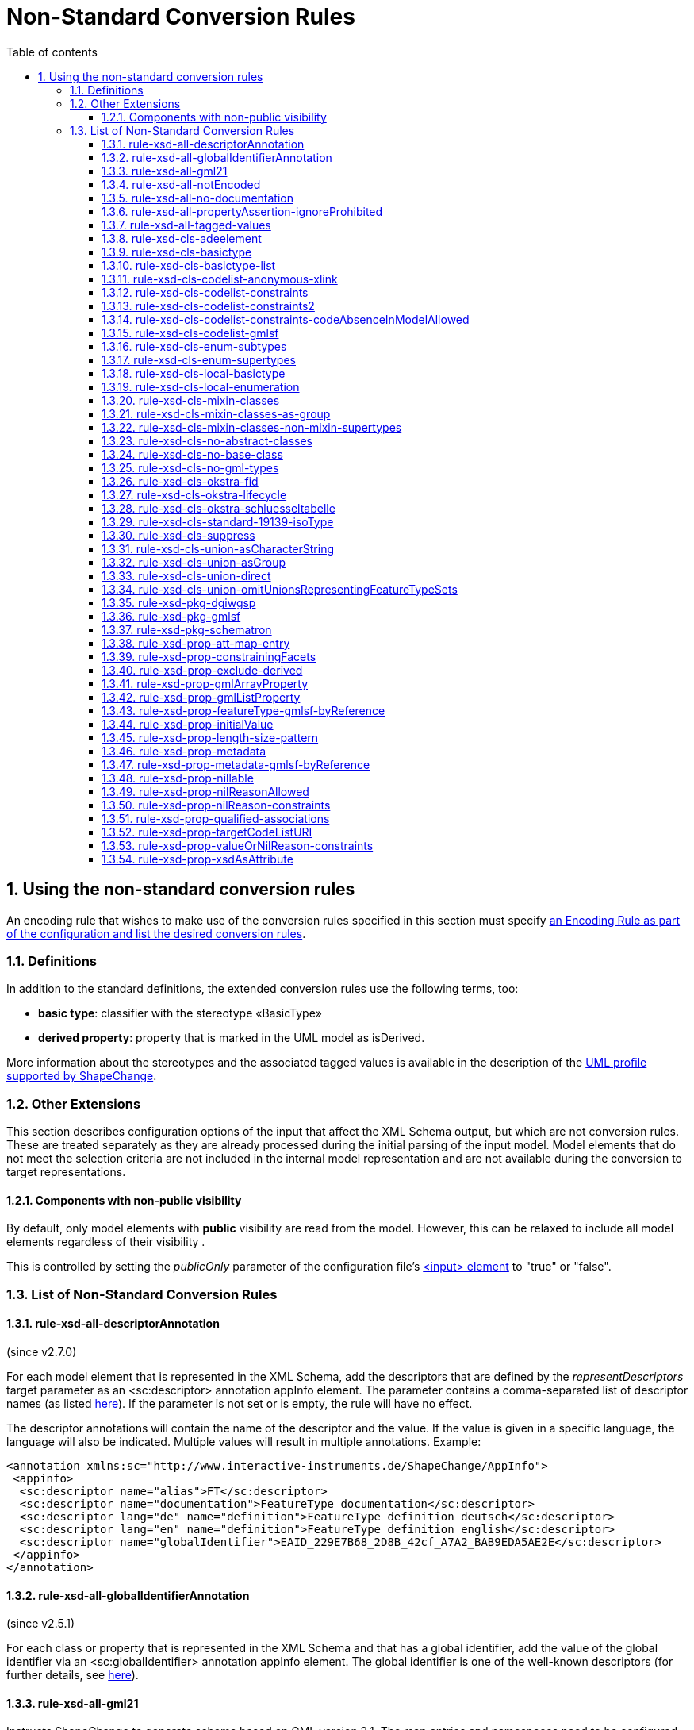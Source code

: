 :doctype: book
:encoding: utf-8
:lang: en
:toc: macro
:toc-title: Table of contents
:toclevels: 5

:toc-position: left

:appendix-caption: Annex

:numbered:
:sectanchors:
:sectnumlevels: 5
:nofooter:

[[Non-Standard_Conversion_Rules]]
= Non-Standard Conversion Rules

[[Using_the_non-standard_conversion_rules]]
== Using the non-standard conversion rules

An encoding rule that wishes to make use of the conversion rules
specified in this section must specify
xref:./XML_Schema.adoc#Specifying_Encoding_Rules[an
Encoding Rule as part of the configuration and list the desired
conversion rules].

[[Definitions]]
=== Definitions

In addition to the standard definitions, the extended conversion rules
use the following terms, too:

* *basic type*: classifier with the stereotype «BasicType»
* *derived property*: property that is marked in the UML model as
isDerived.

More information about the stereotypes and the associated tagged values
is available in the description of
the xref:../../application schemas/UML_profile.adoc[UML profile
supported by ShapeChange].

[[Other_Extensions]]
=== Other Extensions

This section describes configuration options of the input that affect
the XML Schema output, but which are not conversion rules. These are
treated separately as they are already processed during the initial
parsing of the input model. Model elements that do not meet the
selection criteria are not included in the internal model representation
and are not available during the conversion to target representations.

[[Components_with_non-public_visibility]]
==== Components with non-public visibility

By default, only model elements with *public* visibility are read from
the model. However, this can be relaxed to include all model elements
regardless of their visibility .

This is controlled by setting the _publicOnly_ parameter of the
configuration
file's xref:../../get started/The_element_input.adoc[<input>
element] to "true" or "false".

[[List_of_Non-Standard_Conversion_Rules]]
=== List of Non-Standard Conversion Rules

[[rule-xsd-all-descriptorAnnotation]]
==== rule-xsd-all-descriptorAnnotation

(since v2.7.0)

For each model element that is represented in the XML Schema, add the
descriptors that are defined by the _representDescriptors_ target
parameter as an <sc:descriptor> annotation appInfo element. The
parameter contains a comma-separated list of descriptor names (as listed
xref:../../get started/The_element_input.adoc#Descriptor_sources[here]).
If the parameter is not set or is empty, the rule will have no effect.

The descriptor annotations will contain the name of the descriptor and
the value. If the value is given in a specific language, the language
will also be indicated. Multiple values will result in multiple
annotations. Example:

[source,xml,linenumbers]
----------
<annotation xmlns:sc="http://www.interactive-instruments.de/ShapeChange/AppInfo">
 <appinfo>
  <sc:descriptor name="alias">FT</sc:descriptor>
  <sc:descriptor name="documentation">FeatureType documentation</sc:descriptor>
  <sc:descriptor lang="de" name="definition">FeatureType definition deutsch</sc:descriptor>
  <sc:descriptor lang="en" name="definition">FeatureType definition english</sc:descriptor>
  <sc:descriptor name="globalIdentifier">EAID_229E7B68_2D8B_42cf_A7A2_BAB9EDA5AE2E</sc:descriptor>
 </appinfo>
</annotation>
----------

[[rule-xsd-all-globalIdentifierAnnotation]]
==== rule-xsd-all-globalIdentifierAnnotation

(since v2.5.1)

For each class or property that is represented in the XML Schema and
that has a global identifier, add the value of the global identifier via
an <sc:globalIdentifier> annotation appInfo element. The global
identifier is one of the well-known descriptors (for further details,
see
xref:../../get started/The_element_input.adoc#Descriptor_sources[here]).

[[rule-xsd-all-gml21]]
==== rule-xsd-all-gml21

Instructs ShapeChange to generate schema based on GML version 2.1. The
map entries and namespaces need to be configured accordingly. The
encoding takes into account certain limitations of GML 2.1:

* Because GML 2.1 does not specify object types (GML 3.1 and 3.2 make a
distinction between feature and object types), feature as well as object
type classes from the application schema will derive from gml21:_Feature
(of type gml21:AbstractFeatureType). This ensures that object type
classes are represented in the GML schema as types with identity.
* Because GML 2.1 does not support a common base type for data types and
unions, these types are not assigned to a special GML substitution group
(in GML 3.1 gml:_Object would be used in this case).

[[rule-xsd-all-notEncoded]]
==== rule-xsd-all-notEncoded

This conversion rule suppresses the conversion to XML Schema of any
model elements for which the "xsdEncodingRule" tag is set to
"notEncoded".

[NOTE]
======
If Schematron output is active:

* Constraints of a class that is NOT encoded will not be included in the
Schematron schema
* A constraint of a class that IS encoded will be included in the
Schematron schema, even if model elements required by the constraint are
not encoded
======

[[rule-xsd-all-no-documentation]]
==== rule-xsd-all-no-documentation

*_Documentation_* for a model element is by default exported as part of
<annotation> elements in the XML Schema Document. The export of the
documentation can be suppressed using this conversion rule.

[NOTE]
======
* Prior to ShapeChange 2.1.0 this rule was only applied if the XmlSchema
target included the parameter _includeDocumentation_ with value 'false'.
* Since ShapeChange 2.1.0 the rule applies unless the XmlSchema target
includes the parameter _includeDocumentation_ with value 'true'.
======

[[rule-xsd-all-propertyAssertion-ignoreProhibited]]
==== rule-xsd-all-propertyAssertion-ignoreProhibited

(since v2.6.0)

This rule prevents the creation of a property assertion if either the
property or the class for which the assertion is created is prohibited,
which is currently indicated by tagged value 'prohibitedInProfile' =
true.

[NOTE]
======
* The
xref:../../transformations/profiling/Profile_Constraint_Transformer.adoc[_ProfileConstraintTransformer_]
can tag model elements accordingly.
* Property assertions are currently created by
xref:./Non_Standard_Conversion_Rules.adoc#rule-xsd-cls-codelist-constraints2[_rule-xsd-cls-codelist-constraints2_].
======

[[rule-xsd-all-tagged-values]]
==== rule-xsd-all-tagged-values

Within an XSD <annotation>, <appinfo> elements may be used to pass
information to specific applications.  ShapeChange allows selected
tagged values to be mapped to <appinfo> elements of the corresponding
model element.

Tagged values to be mapped in this way can be specified in
the _representTaggedValues_ parameter of the ShapeChange configuration
file's xref:../../get started/The_element_input.adoc[<input>
element] .

Example, where the "primaryCode" and "secondaryCode" tagged values were
listed under _representTaggedValues_ in the configuration file for this
transformation:

[source,xml,linenumbers]
----------
<complexType name="PAA010Type">
  <annotation>
    <documentation>Mine: An excavation made in the earth for the purpose of extracting natural deposits.</documentation>
    <appinfo>
      <sc:taggedValue tag="primaryCode">Mine</sc:taggedValue>
      <sc:taggedValue tag="secondaryCode">PAA010</sc:taggedValue>
    </appinfo>
  </annotation>
  …
</complexType>
----------

[[rule-xsd-cls-adeelement]]
==== rule-xsd-cls-adeelement

For classes with stereotype «ADEElement», this conversion rule creates
global CityGML property elements substitutable for the relevant
_GenericApplicationPropertyOfXXX element of the CityGML supertype.

[[rule-xsd-cls-basictype]]
==== rule-xsd-cls-basictype

Basic types may be restricted with facets. For example, the length of a
subtype of CharacterString may be restricted through the use of the
"length" tagged value, or the allowed range of numeric values may be
limited through the use of the tagged values "rangeMinimum" and
"rangeMaximum".

[[rule-xsd-cls-basictype-list]]
==== rule-xsd-cls-basictype-list

(since v2.11.0)

A basic type that matches this conversion rule and has a single property
with maximum multiplicity greater than 1 will be converted as a
list-based simple type. The list item type is the XSD type of the UML
property value type. If the minimum multiplicity of the UML property is
0 and the maximum multiplicity is unbounded ('*'), then the length of
the resulting list is not restricted. Otherwise, length restrictions are
defined according to the multiplicity of the property.

Example:

«basicType» TransformationMatrix2x2 has property list: Real [4]
\{sequence}

It will be encoded as:

[source,xml,linenumbers]
----------
<simpleType name="TransformationMatrix2x2Type">
  <restriction>
    <simpleType>
      <list itemType="double"/>
    </simpleType>
    <length value="4"/>
  </restriction>
</simpleType>
----------

NOTE: The multiplicity order and uniqueness are ignored by the XmlSchema
target. For other encodings, they could be significant (e.g. uniqueness
in a JSON encoding).

[[rule-xsd-cls-codelist-anonymous-xlink]]
==== rule-xsd-cls-codelist-anonymous-xlink

Properties of type codelist are represented in the GML schema as complex
type with xlink simple attributes group. This is especially useful to
encode such properties in GML 2.1 when codelist entries shall be
referenced (note that GML 2.1 does not define a gml:CodeType or
gml:ReferenceType).

[[rule-xsd-cls-codelist-constraints]]
==== rule-xsd-cls-codelist-constraints

If Schematron output is active (rule-xsd-pkg-schematron), additional
constraints are added for code list values depending on several tagged
values.

More information can be found in
https://portal.opengeospatial.org/files/?artifact_id=46324[this OGC
document (OWS-8 CCI Schema Automation Engineering Report)].

[[rule-xsd-cls-codelist-constraints2]]
==== rule-xsd-cls-codelist-constraints2

(since v2.6.0)

This rule is a revision of _rule-xsd-cls-codelist-constraints_ that
makes use of XPath 2.0 in the xslt2 query binding for Schematron (which
has been standardized with ISO 19757-3:2016).

If schematron generation is enabled (via rule-xsd-pkg-schematron), then
schematron assertions are created for code list typed properties.
Assertions are generated based on a reference to the authoritative
resource that represents the code list, and/or a specification of the
code list representation. This information, together with the encoding
rule that applies to the code list, controls which schematron assertions
are generated.

The reference to the authoritative resource representing the code list
is given via tagged value _codeList_ on the code list.

The representation of a code list is specified via tagged value
_codeListRepresentation_ on the code list. The configuration parameter
_defaultCodeListRepresentation_ can be used to provide a global default
in case that, for a given code list, the tagged value
_codeListRepresentation_ is undefined or does not have a value. This
rule currently supports code list representations with the following
identifiers:

* application/gml+xml;version=3.2 – A GML 3.2 dictionary
(gml:Dictionary).
* application/x.iso19139+xml – An ISO 19139:2007 dictionary
(gmx:CodeListDictionary or gmx:ML_CodeListDictionary).
** NOTE: application/x.iso19139+xml is a preliminary identifier. It uses
the https://datatracker.ietf.org/doc/html/rfc6838#section-3.4[unregistered x.
Tree] as defined by IETF RFC 6838 - Media Type Specifications and
Registration Procedures.

* If the code list is encoded according to ISO 19139:2007, then a
property type will be available for the code list. Therefore:
** The type of the XML element that represents the code list typed
property will be the property type of the code list. It has two XML
attributes:
*** @codeList – A URL that references the code list definition resource.
The URL may contain a fragment identifier in case that the definition is
only a part of the resource (e.g. an XML file that encodes a catalog or
dictionary of multiple code lists).
*** @codeListValue – The identifier of the code list value definition.
*** Example: <ex1:attribute><ex2:CodeListIso19139
codeList="http://example.org/CodeListIso19139.xml"
codeListValue="code1"/>Code 1</ex1:attribute>
** If tagged value _codeList_ is defined, an assertion is created to
check that the value of @codeList is equal to _codeList_.
** If the code list representation is undefined, or is equal to one of
the supported identifiers, an assertion is created that checks that the
resource referenced by @codeList exists. The referenced resource must be
available (as defined by the XPath 2.0 function
https://www.w3.org/TR/2010/REC-xpath-functions-20101214/#func-doc-available[doc-available])
and, if @codeList contains a fragment identifier, an element must be
available in the resource, having XML attribute gml:id equal to the
fragment identifier.
** If the code list representation is undefined or equal to
application/gml+xml;version=3.2, two assertions are created:
*** to ensure that @codeList references a GML 3.2 dictionary, and
*** to ensure that the code list value given by @codeListValue exists,
i.e. is contained in the dictionary.
** If the code list representation is equal to
application/x.iso19139+xml, two assertions are created:
*** to ensure that @codeList references an ISO 19139:2007 code list
dictionary, and
*** to ensure that the code list value given by @codeListValue exists,
i.e. is contained in the dictionary.
* Otherwise, if the code list valued property is encoded according to
ISO 19136:2007, Annex E, then:
** The XML element that represents the code list typed property has type
gml:CodeType. The element value therefore contains the code value, while
the optional @codeSpace contains the URI to the dictionary. This is
quite similar to the ISO 19139 based encoding. However, the optional
@codeSpace requires specific checks.
*** Example: <ex:attribute
codeSpace="http://example.org/CodeListIso19139.xml">code1</ex:attribute>
** If tagged value _codeList_ is defined:
*** An assertion is created to check that @codeSpace, if set on the
property element, is equal to _codeList_.
*** If the code list representation is undefined, or is equal to one of
the supported identifiers, an assertion is created that checks that the
resource referenced by @codeSpace – or, if the code space is undefined,
_codeList_ - exists. The referenced resource must be available (as
defined by the XPath 2.0 function
https://www.w3.org/TR/2010/REC-xpath-functions-20101214/#func-doc-available[doc-available])
and, if the reference contains a fragment identifier, an element must be
available in the resource, having XML attribute gml:id equal to the
fragment identifier.
*** If the code list representation is undefined or equal to
application/gml+xml;version=3.2, two assertions are created:
**** to ensure that the code list is really represented by a GML 3.2
dictionary, and
**** to ensure that the code list value exists, i.e. is contained in the
dictionary.
*** If the code list representation is equal to
application/x.iso19139+xml, two assertions are created:
**** to ensure that the code list is really represented by an ISO
19139:2007 code list dictionary, and
**** to ensure that the code list value exists, i.e. is contained in the
dictionary
* Otherwise, if the property is encoded according to ISO 19136-2:2015
(aka GML 3.3), 12.2, then:
** The XML element that represents the code list typed property has type
gml:ReferenceType. @xlink:href contains the URI for the dictionary item,
i.e. the XML element that represents the code value. If the URI does not
contain a fragment identifier (indicated by '#'), the referenced
resource only represents the dictionary item. Otherwise, the referenced
resource contains the dictionary item but the item must be looked up by
its gml:id.
*** Example: <ex:attribute
xlink:href="http://example.org/CodeListIso19139.xml#code1"
xlink:title="code1"/>
** If tagged value _codeList_ is defined, an assertion is created to
check that the URI given by @xlink:href starts with the value of
_codeList_.
** If the code list representation is undefined, or is equal to one of
the supported identifiers, an assertion is created that checks that the
referenced code list value exists. The referenced resource must be
available (as defined by the XPath 2.0 function
https://www.w3.org/TR/2010/REC-xpath-functions-20101214/#func-doc-available[doc-available])
and, if @xlink:href contains a fragment identifier, an element must be
available in the resource, having XML attribute gml:id equal to the
fragment identifier.
** If the code list representation is undefined or equal to
application/gml+xml;version=3.2, an assertion is created to ensure that
the code value is represented by a GML 3.2 Definition element.
** If the code list representation is equal to
application/x.iso19139+xml, an assertion is created to ensure that the
code value is represented by an ISO 19139:2007 CodeDefinition (or
ML_CodeDefinition) element.

NOTE: Tagged value _codeListValuePattern_ is ignored by this rule.

[[rule-xsd-cls-codelist-constraints-codeAbsenceInModelAllowed]]
==== rule-xsd-cls-codelist-constraints-codeAbsenceInModelAllowed

Some communities have the case where a code list does not contain any
code value, but still OCL constraints exist in the application schema
that refer to such code values. Usually, ShapeChange reports an error if
such a situation occurs, and does not create the OCL expression.
However, if this rule is enabled, code list values are not required to
be present in the model.

[[rule-xsd-cls-codelist-gmlsf]]
==== rule-xsd-cls-codelist-gmlsf

(since v2.4.0)

Encodes a property with codelist value type as specified by the
https://portal.opengeospatial.org/files/?artifact_id=42729[GML simple
features profile (OGC document number 10-100r3)], section 8.4.4.14.

NOTE: This rule has originally been developed during OGC Testbed 13, to
derive an XML Schema that is compliant to GML-SF level 0. For further
details, see the OGC
https://docs.ogc.org/per/17-020r1.html[NAS Profiling
Engineering Report] (OGC document number 17-020r1).

[[rule-xsd-cls-enum-subtypes]]
==== rule-xsd-cls-enum-subtypes

This conversion rules includes also enumerants from subtypes in the
enumeration type in XML Schema.

NOTE: This conversion rule is probably no longer in use and may be
deleted.

[[rule-xsd-cls-enum-supertypes]]
==== rule-xsd-cls-enum-supertypes

This conversion rules includes also enumerants from supertypes in the
enumeration type in XML Schema.

NOTE: This conversion rule is probably no longer in use and may be
deleted.

[[rule-xsd-cls-local-basictype]]
==== rule-xsd-cls-local-basictype

Modifies the behavior of rule-xsd-cls-basictype as follows: According to rule-xsd-cls-basictype, classes identified as basic types are converted to a *named* simpleType (for global scope). If rule-xsd-cls-local-basictype is part of an encoding rule in addition to rule-xsd-cls-basictype, these types are converted to an *anonymous* simpleType for local scope.

[[rule-xsd-cls-local-enumeration]]
==== rule-xsd-cls-local-enumeration

«enumeration» and «codeList» classes are by-default converted to
a *named* simpleType (for global scope). If this conversion rule is part
of an encoding rule, these types are converted to
an *anonymous* simpleType for local scope.

[[rule-xsd-cls-mixin-classes]]
==== rule-xsd-cls-mixin-classes

Due to the fact that several implementation platforms including XML
Schema support only *single inheritance* (type derivation from a single
base type, element substitutablity in XML Schema is restricted to a
single element, too), the use of multiple inheritance is currently not
supported by GML 3.2 Annex E.

However, for conceptual modelling, the ability to define abstract types
which capture a *set* of properties that are associated with a concept
is sometimes very convenient.

xref:./Support_for_Mixin_Classes.adoc[More
information...]

[[rule-xsd-cls-mixin-classes-as-group]]
==== rule-xsd-cls-mixin-classes-as-group

Extension to rule-xsd-cls-mixin-classes that converts mixin classes to
groups and references the group from the suptypes.

[[rule-xsd-cls-mixin-classes-non-mixin-supertypes]]
==== rule-xsd-cls-mixin-classes-non-mixin-supertypes

Extension to rule-xsd-cls-mixin-classes that allows that supertypes of a
mixin type is not a mixin type. Note that this has limitations in that
the non-mixin supertype property type will not support taking subtypes
of the mixin type as a value.

[[rule-xsd-cls-no-abstract-classes]]
==== rule-xsd-cls-no-abstract-classes

Do not convert abstract classes to object elements and do not process
their properties; create a property type with references to subtypes
with object elements

[[rule-xsd-cls-no-base-class]]
==== rule-xsd-cls-no-base-class

Ignore base classes in the conversion process

[[rule-xsd-cls-no-gml-types]]
==== rule-xsd-cls-no-gml-types

This conversion rule suppresses the use of the base types of GML
(gml:AbstractObject, gml:AbstractGMLObject, gml:AbstractFeature, but
also gml:AssociationGroup) either on a general or local scope.

[[rule-xsd-cls-okstra-fid]]
==== rule-xsd-cls-okstra-fid

Supports OKSTRA «FachID» classes

[[rule-xsd-cls-okstra-lifecycle]]
==== rule-xsd-cls-okstra-lifecycle

Supports OKSTRA historisches_Objekt

[[rule-xsd-cls-okstra-schluesseltabelle]]
==== rule-xsd-cls-okstra-schluesseltabelle

Do not convert OKSTRA «Schluesseltabelle» classes to object elements
and do not process their properties; create a OKSTRA-specific property
type

[[rule-xsd-cls-standard-19139-isoType]]
==== rule-xsd-cls-standard-19139-isoType

(since v2.6.0)

If the direct supertype of a class is mapped to one of the ISO 19139
namespaces (https://www.isotc211.org/2005/gco/, -gmd, -gmx, -gsr, -gss,
-gts), then a gco:isoType attribute is added to the element that
represents the class. The value of that attribute is the local name of
the element to which the supertype is mapped.

NOTE: This rule is relevant for encoding a metadata profile as defined
by ISO 19139. The rule is included in the named encoding rule
'metadata-profile', which is part of the StandardRules.xml.

[[rule-xsd-cls-suppress]]
==== rule-xsd-cls-suppress

This conversion rule suppresses object elements, local properties and
property types, if the class has a tagged value 'suppress' with the
value 'true' or a stereotype «ADEElement». However, if Schematron
output is active, any constraints on the class will still be included in
the Schematron schema.

[[rule-xsd-cls-union-asCharacterString]]
==== rule-xsd-cls-union-asCharacterString

Do not convert union with a tagged value 'gmlAsCharacterString' set to
'true' in the usual way, but convert it as if it would be a
CharacterString.

[[rule-xsd-cls-union-asGroup]]
==== rule-xsd-cls-union-asGroup

If a «Union» class has a tagged value "gmlAsGroup" with a value of
"true", then the class is encoded as a *global* group which is
referenced wherever a property is defined that has the union class as
its value. (Note that this is only valid if it is clear from the context
how to map the individual values to the conceptual model.)

[[rule-xsd-cls-union-direct]]
==== rule-xsd-cls-union-direct

A union with two properties and where one property has a tagged value
'gmlImplementedByNilReason' set to 'true' is converted as follows under
this conversion rule:

A property that has the union type as its value receives the value type
of the property in the union that is not implemented by nil reason as
its type.

The property element is made nillable and receives a nilReason
attribute.

[[rule-xsd-cls-union-omitUnionsRepresentingFeatureTypeSets]]
==== rule-xsd-cls-union-omitUnionsRepresentingFeatureTypeSets

(since v2.4.0)

A union with tagged value _representsFeatureTypeSet_ = true is not
encoded. Properties with such a union as type are encoded as elements
with type gml:ReferenceType. If
xref:./GML_3.2_Encoding_Rule.adoc#rule-xsd-prop-targetElement[_rule-xsd-prop-targetElement_]
is enabled, an annotation is added with one gml:targetElement appinfo
element for each feature type represented by the union.

NOTE: This rule has originally been developed during OGC Testbed 13, to
derive an XML Schema that is compliant to GML-SF level 0. For further
details, see the OGC
https://docs.ogc.org/per/17-020r1.html[NAS Profiling
Engineering Report] (OGC document number 17-020r1).

[[rule-xsd-pkg-dgiwgsp]]
==== rule-xsd-pkg-dgiwgsp

This conversion rule adds information to the XML Schema to indicate the
DGIWG Spatial Profile (DGIWGSP) compliance level.

The following tagged values must be set for an application schema that
is converted to XML Schema, if the DGIWGSP information is to be
included:

[cols="1,4",options="header"]
|===
|Tagged Value Name |Explanation

|*dgiwgComplianceLevel* |According to DGIWGSP specification one of:
L1_2D, L2_2D, L3_2D, L4_2D, L5_2D, L6_2D, L1_3D, L2_3D, L3_3D, L4_3D,
L5_3D, L6_3D

|*dgiwgGMLProfileSchema*
|\http://schemas.dgiwg.org/gml/3.2/spatial/1.0/\{X}, with \{X} being one
of: 2dGeometry.xsd,  3dGeometry.xsd,  2dComplex.xsd,  3dComplex.xsd,
2dTopology.xsd, 3dTopology.xsd 
|===

The resulting import and annotation in the XSD can look like this:

[source,xml,linenumbers]
----------
  <annotation>
    <appinfo source="">
      <ComplianceLevel xmlns="http://www.dgiwg.org/gml/3.2/profiles/spatial/1.0/">L1_3D</ComplianceLevel>
      <GMLProfileSchema xmlns="http://www.dgiwg.org/gml/3.2/profiles/spatial/1.0/">http://schemas.dgiwg.org/gml/3.2/spatial/1.0/3dGeometry.xsd</GMLProfileSchema>
    </appinfo>
  </annotation>
  <import namespace="http://www.dgiwg.org/gml/3.2/profiles/spatial/1.0/"/>
----------

NOTE: Currently the import only contains the namespace because there is
no XML Schema at the schema location required by the DGIWG Spatial
Profile specification. That is also why the source attribute on the
annotation is empty. This behavior can be changed by setting the schema
location at the according entry in the standard XML namespaces.

[[rule-xsd-pkg-gmlsf]]
==== rule-xsd-pkg-gmlsf

(since v2.4.0)

Creates a schema annotation to indicate the GML-SF compliance level as
defined by the
https://portal.opengeospatial.org/files/?artifact_id=42729[GML simple
features profile (OGC document number 10-100r3)], section 7.4. The
compliance level is read from tagged value _gmlsfComplianceLevel_ on the
application schema. Furthermore, the rule creates an import for the
gmlsfLevels.xsd, as defined by GML-SF section 8.3.2.

NOTE: This rule has originally been developed during OGC Testbed 13, to
derive an XML Schema that is compliant to GML-SF level 0. For further
details, see the OGC
https://docs.ogc.org/per/17-020r1.html[NAS Profiling
Engineering Report] (OGC document number 17-020r1).

[[rule-xsd-pkg-schematron]]
==== rule-xsd-pkg-schematron

An application schema may contain OCL (Object Constraint Language)
constraints related to the feature type or its attributes.  On the XML
level, https://standards.iso.org/ittf/PubliclyAvailableStandards/c040833_ISO_IEC_19757-3_2006(E).zip[Schematron
(ISO/IEC 19757-3:2006)] is used in most cases to express constraints.
Schematron is already used by GML to express constraints that cannot be
represented in XML Schema, and is currently considered the most
appropriate language to express constraints on the XML level. Tools
exist to process Schematron constraints and assert the compliance of an
instance document with the specified constraints,
e.g. https://github.com/Schematron/schematron[here].

ShapeChange includes a OCL 2.2 parser and Schematron code-generator,
allowing for a fairly complete range of OCL expressions. The supported
expressions are
documented xref:./OCL_Conversion_to_Schematron_xslt2_query_binding.adoc[here].

The Schematron schema for an application schema is written in the same
output directory as the XML Schema Document and with the same name,
except that the file name ends in "_SchematronSchema.xml" instead of
".xsd".

The conversion rule uses four additional target parameters:

[cols="2,1,4",options="header"]
|===
|Parameter Name |Default Value |Explanation

|*schematronExtension.matches.namespace* |<none> |Namespace
specification for XPath 2.0 extensions to Schematron to support the
"matches" function;
see xref:./OCL_Conversion_to_Schematron_xslt2_query_binding.adoc[here] for
details.

|*schematronExtension.matches.function* |<none> |Function/pattern
specification for XPath 2.0 extensions to Schematron to support the
"matches" function;
see xref:./OCL_Conversion_to_Schematron_xslt2_query_binding.adoc[here] for
details.

|*schematronXlinkHrefPrefix* |# |Prefix of a Schematron "xlink:href"
reference.

|*schematronXlinkHrefPostfix* |<blank> |Postfix of a Schematron
"xlink:href" reference.
|===

[[rule-xsd-prop-att-map-entry]]
==== rule-xsd-prop-att-map-entry

This conversion rule supports XsdMapEntry elements with
attribute/attributeGroup mappings. This allows to reuse global attribute
and attributeGroup schema components from existing XML grammars, e.g.
IC-ISM.

[[rule-xsd-prop-constrainingFacets]]
==== rule-xsd-prop-constrainingFacets

(since v2.4.0)

Generate constraining facets based on tagged values _length_,
_maxLength_, _size_, _pattern_, _rangeMaximum_, and _rangeMinimum_ of a
property:

* The value of tag length, maxLength, or size (in descending order of
priority) is used to populate facets _totalDigits_ and _maxLength_.
* Facet pattern is read from the according tagged value.
* Facet maxInclusive is read from tagged value rangeMaximum.
* Facet minInclusive is read from tagged value rangeMinimum.

NOTE: A facet is only created if the (base) type of the property
supports it.

[[rule-xsd-prop-exclude-derived]]
==== rule-xsd-prop-exclude-derived

By default, derived properties are included during the conversion. They
can be suppressed using this conversion rule.

[[rule-xsd-prop-gmlArrayProperty]]
==== rule-xsd-prop-gmlArrayProperty

For properties with a tagged value 'gmlArrayProperty' set to 'true' and
with complex content that is always inline, i.e. the property has the
tagged value 'inlineOrByReference' set to 'inline', an array property is
created instead of using the standard GML property types.

Examples:

An attribute "geometry : GM_Point [0..3]" is converted to:

[source,xml,linenumbers]
----------
<element name="geometry" minOccurs="0">
 <complexType>
  <sequence minOccurs="0" maxOccurs="3">
   <element ref="gml:Point"/>
  </sequence>
 </complexType>
</element>
----------

An attribute "«voidable» event : Event [1..*]" is converted to:

[source,xml,linenumbers]
----------
<element name="event" nillable="true">
 <complexType>
  <sequence maxOccurs="unbounded">
   <element ref="app:Event"/>
  </sequence>
  <attribute name="nilReason" type="gml:NilReasonType"/>
 </complexType>
</element>
----------

A navigable association role "role : Feature [1..*]" is converted to:

[source,xml,linenumbers]
----------
<element name="role">
 <complexType>
  <sequence maxOccurs="unbounded">
   <element ref="app:Feature"/>
  </sequence>
  <attributeGroup ref="gml:OwnershipAttributeGroup"/>
 </complexType>
</element>
----------

Note that no OwnershipAttributeGroup is added for attributes as
attributes are equivalent to compositions.

[[rule-xsd-prop-gmlListProperty]]
==== rule-xsd-prop-gmlListProperty

For properties with a tagged value 'gmlListProperty' set to 'true' and
with a simple type as value, maxOccurs is suppressed and a list type is
created.

Examples:

An attribute "string : CharacterString [1..*]" is converted to:

[source,xml,linenumbers]
----------
<element name="string">
 <simpleType>
  <list itemType="string"/>
 </simpleType>
</element>
----------

An attribute "integer : Integer [0..3]" is converted to:

[source,xml,linenumbers]
----------
<element name="integer" minOccurs="0">
 <simpleType>
  <list itemType="integer"/>
 </simpleType>
</element>
----------

If this property is also marked for conversion to an attribute
('xsdAsAttribut' set to 'true' and rule 'rule-xsd-prop-xsdAsAttribute'
is active), the result is:

[source,xml,linenumbers]
----------
<attribute name="integer">
 <simpleType>
  <list itemType="integer"/>
 </simpleType>
</attribute>
----------

[[rule-xsd-prop-featureType-gmlsf-byReference]]
==== rule-xsd-prop-featureType-gmlsf-byReference

(since v2.4.0)

Applies simple byReference encoding of properties with a feature type as
value type. In other words, such properties are encoded as elements with
type gml:ReferenceType.

NOTE: This rule has originally been developed during OGC Testbed 13, to
derive an XML Schema that is compliant to GML-SF level 0. For further
details, see the OGC
https://docs.ogc.org/per/17-020r1.html[NAS Profiling
Engineering Report] (OGC document number 17-020r1).

[[rule-xsd-prop-initialValue]]
==== rule-xsd-prop-initialValue

If an attribute has an initial value, it is converted to a default value
in XML Schema. If the attribute carries the constraint "\{frozen}", too,
the initial value is converted to a fixed element value in XML Schema.

[[rule-xsd-prop-length-size-pattern]]
==== rule-xsd-prop-length-size-pattern

CharacterString valued properties that carry the tagged values 'length',
'size' or 'pattern' are converted to anonymous types with restricting
facets according to the tagged values.

[[rule-xsd-prop-metadata]]
==== rule-xsd-prop-metadata

(since v2.9.0)

If a property has stereotype «propertyMetadata», then the XML element
that represents this property will have an additional, optional XML
attribute "metadata" of type xs:anyURI. The XML attribute can be used to
reference a metadata object that applies to the property value.

NOTE: Full background on the property stereotype «propertyMetadata» is
provided in the document link:../../media/UGAS19-D100_property_stereotypes.pdf[Property Stereotypes for Metadata].

[[rule-xsd-prop-metadata-gmlsf-byReference]]
==== rule-xsd-prop-metadata-gmlsf-byReference

(since v2.4.0)

Applies simple byReference encoding of properties with metadata as value
type (determined by tagged value _isMetadata_ on the property, and map
entries in the ShapeChange configuration). In other words, such
properties are encoded as elements with type gml:ReferenceType.

NOTE: This rule has originally been developed during OGC Testbed 13, to
derive an XML Schema that is compliant to GML-SF level 0. For further
details, see the OGC
https://docs.ogc.org/per/17-020r1.html[NAS Profiling
Engineering Report] (OGC document number 17-020r1).

[[rule-xsd-prop-nillable]]
==== rule-xsd-prop-nillable

Converts properties with stereotype «voidable» - or alternatively with
a tagged value nillable set to 'true' - to property elements that are
nillable.

In GML this implies that xsi:nil is set to 'true' and a nilReason
attribute is added to the content model of the property element.

In ISO/TS 19139, the property element may have no element content and
the content model has a gco:nilReason attribute.

[[rule-xsd-prop-nilReasonAllowed]]
==== rule-xsd-prop-nilReasonAllowed

Extension: nillable, nilReasonAllowed and implementedByNilReason

_If an attribute has a tagged value "nillable" with value "true", the
property element will be defined with its nillable attribute set to
"true"._

_If a type has a tagged value "nilReasonAllowed" with value "true", all
property types for this property will be defined with an
optional nilReason attribute._

_If a property of the conceptual model is implemented by the nilReason
concept of GML, the tagged value "gmlImplementedByNilReason" is set._

Note that there is considerable overlap with rule-xsd-prop-nillable.
This should be cleaned up in a future version.

[[rule-xsd-prop-nilReason-constraints]]
==== rule-xsd-prop-nilReason-constraints

(since v2.9.0)

NOTE: This rule only applies if schematron generation is enabled (via
xref:./Non_Standard_Conversion_Rules.adoc#rule-xsd-pkg-schematron[rule-xsd-pkg-schematron]).

This rule applies to a property that 1) is nillable (as defined by
xref:./Non_Standard_Conversion_Rules.adoc#rule-xsd-prop-nillable[rule-xsd-prop-nillable])
and 2) has a defined void reason type, either via tagged value
_voidReasonType_ on the property itself, or globally via the target
parameter
xref:./XML_Schema.adoc#defaultVoidReasonType[_defaultVoidReasonType_].

The void reason type is an enumeration, with each enum identifying an
allowed nil reason. The enumeration is identified by its name: the
simple classifier name, if the enumeration belongs to the schema that is
being processed by the XmlSchema target, or the full package-qualified
name, starting with the package of the schema to which the enumeration
belongs (e.g. "Some Application Schema::Some Subpackage::Another
Subpackage::VoidReason").

If the conditions are met (property is nillable and has a defined void
reason type), then a Schematron assertion is generated to ensure the
following: If an XML element representing the property has a nilReason
XML attribute, then the value of that attribute must be equal to the
name of one of the enums defined by the void reason type. In other
words, the Schematron assertion checks that only the reasons defined by
the void reason type are used within the nilReason XML attribute.

[[rule-xsd-prop-qualified-associations]]
==== rule-xsd-prop-qualified-associations

For associations with qualifiers, the qualifiers are converted to XML
attributes of the reverse property element. The multiplicity is set to
minOccurs="0" and maxOccurs="unbounded". Qualifiers with types that map
to simple types use the type directly. Qualifiers with types that map to
types with identity use xs:anyUri. In all other cases xs:string will be
used as a fallback.

Examples:

An association role "role1" (multiplicity "1", by-reference encoding)
with a single qualifier "q : Integer" in the reverse role is converted
to:

[source,xml,linenumbers]
----------
<element maxOccurs="unbounded" minOccurs="0" name="role1">
 <complexType>
  <simpleContent>
   <extension base="gml:ReferenceType">
    <attribute name="q" type="integer"/>
   </extension>
  </simpleContent>
 </complexType>
</element>
----------

An association role "role2" (multiplicity "0..1", inline encoding) with
the qualifiers "q1 : CharacterString; q2: SomeObject" in the reverse
role is converted to (Parcel is a feature type):

[source,xml,linenumbers]
----------
<element maxOccurs="unbounded" minOccurs="0" name="role2">
  <complexType>
   <sequence>
    <element ref="app:SomeFeature"/>
   </sequence>
   <attribute name="q1" type="string"/>
   <attribute name="q2" type="anyUri"/>
  <complexType>
</element>
----------

[[rule-xsd-prop-targetCodeListURI]]
==== rule-xsd-prop-targetCodeListURI

(since v2.4.0)

For a property with a code list as value type, and the code list has
non-empty tagged value _codeList_ (or _vocabulary_), add an
sc:targetCodeListURI appinfo element with the value of the according
tag.

[[rule-xsd-prop-valueOrNilReason-constraints]]
==== rule-xsd-prop-valueOrNilReason-constraints

(since v2.9.0)

If schematron generation is enabled (via
xref:./Non_Standard_Conversion_Rules.adoc#rule-xsd-pkg-schematron[rule-xsd-pkg-schematron]),
then schematron assertions are created to ensure that if an XML instance
contains elements representing a nillable property (as defined by
xref:./Non_Standard_Conversion_Rules.adoc#rule-xsd-prop-nillable[rule-xsd-prop-nillable]),
then either there is only a single such element that is nil (XML
attribute xsi:nil is true), has a nilReason XML attribute, and no value
- or all of these elements are not nil, do not have nilReason
attributes, and have values.

[[rule-xsd-prop-xsdAsAttribute]]
==== rule-xsd-prop-xsdAsAttribute

If the tagged value 'xsdAsAttribute' is set to 'true' on a property, the
property has a maximum multiplicity of 1 and the value of the property
is simple, the property is converted to an XML attribute instead of an
XML element.
